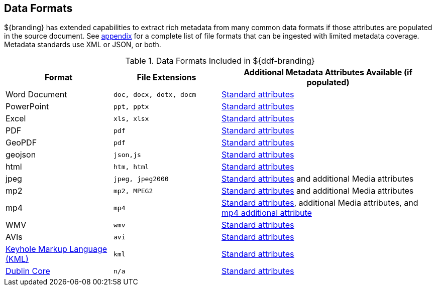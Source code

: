 :type: subCoreConcept
:section: Core Concepts
:status: published
:title: Data Formats
:parent: Standards Supported by ${branding}
:order: 01

== {title}

${branding} has extended capabilities to extract rich metadata from many common data formats if those attributes are populated in the source document.
See <<_all_file_formats_supported,appendix>> for a complete list of file formats that can be ingested with limited metadata coverage.
Metadata standards use XML or JSON, or both.

.Data Formats Included in ${ddf-branding}
[cols="1,1m,2" options="header"]
|===

|Format
|File Extensions
|Additional Metadata Attributes Available (if populated)

|Word Document
|doc, docx, dotx, docm
|<<_common_metadata_attributes,Standard attributes>>

|PowerPoint
|ppt, pptx
|<<_common_metadata_attributes,Standard attributes>>

|Excel
|xls, xlsx
|<<_common_metadata_attributes,Standard attributes>>

|PDF
|pdf
|<<_common_metadata_attributes,Standard attributes>>

|GeoPDF
|pdf
|<<_common_metadata_attributes,Standard attributes>>

|geojson
|json,js
|<<_common_metadata_attributes,Standard attributes>>

|html
|htm, html
|<<_common_metadata_attributes,Standard attributes>>

|jpeg
|jpeg, jpeg2000
|<<_common_metadata_attributes,Standard attributes>> and additional Media attributes

|mp2
|mp2, MPEG2
|<<_common_metadata_attributes,Standard attributes>> and additional Media attributes

|mp4
|mp4
|<<_common_metadata_attributes,Standard attributes>>, additional Media attributes, and <<_mp4_additional_attribute,mp4 additional attribute>>

|WMV
|wmv
|<<_common_metadata_attributes,Standard attributes>>

|AVIs
|avi
|<<_common_metadata_attributes,Standard attributes>>

|http://www.opengeospatial.org/standards/kml[Keyhole Markup Language (KML) ]
|kml
|<<_common_metadata_attributes,Standard attributes>>

|http://dublincore.org/[Dublin Core]
|n/a
|<<_common_metadata_attributes,Standard attributes>>

|===

